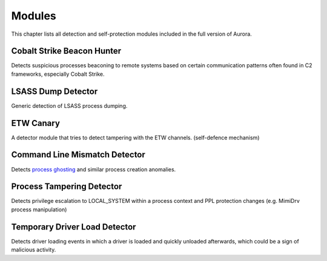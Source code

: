 Modules
=======

This chapter lists all detection and self-protection modules included in the full version of Aurora.

Cobalt Strike Beacon Hunter
---------------------------

Detects suspicious processes beaconing to remote systems based on certain communication patterns often found in C2 frameworks, especially Cobalt Strike. 

LSASS Dump Detector
-------------------

Generic detection of LSASS process dumping.

ETW Canary 
----------

A detector module that tries to detect tampering with the ETW channels. (self-defence mechanism)

Command Line Mismatch Detector 
------------------------------

Detects `process ghosting <https://pentestlaboratories.com/2021/12/08/process-ghosting/>`_ and similar process creation anomalies. 

Process Tampering Detector
--------------------------

Detects privilege escalation to LOCAL_SYSTEM within a process context and PPL protection changes (e.g. MimiDrv process manipulation)

Temporary Driver Load Detector
------------------------------

Detects driver loading events in which a driver is loaded and quickly unloaded afterwards, which could be a sign of malicious activity.
